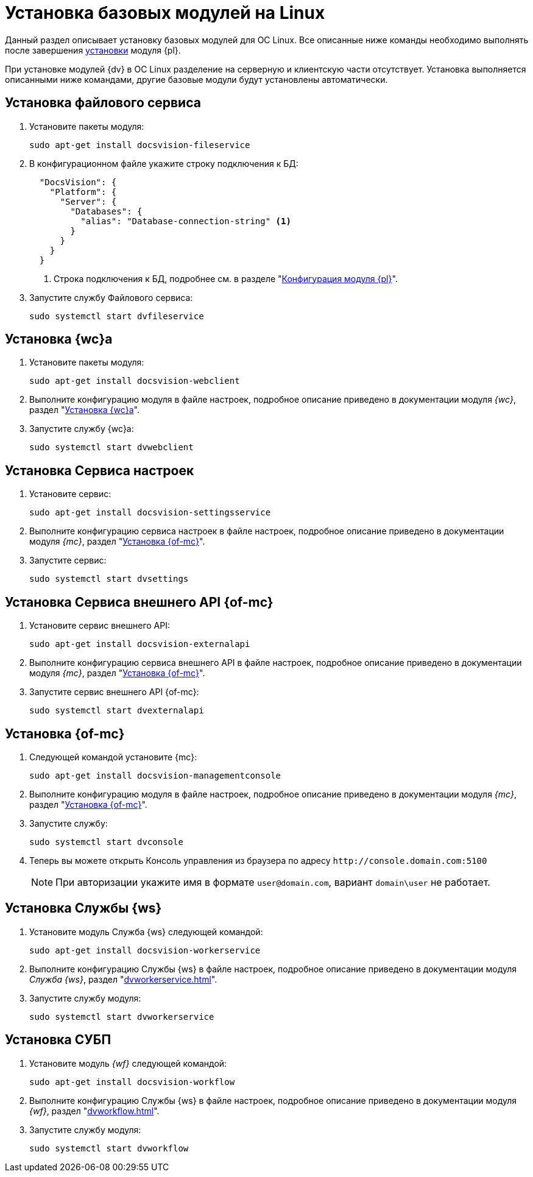 = Установка базовых модулей на Linux

Данный раздел описывает установку базовых модулей для ОС Linux. Все описанные ниже команды необходимо выполнять после завершения xref:install-platform.adoc[установки] модуля {pl}.

При установке модулей {dv} в ОС Linux разделение на серверную и клиентскую части отсутствует. Установка выполняется описанными ниже командами, другие базовые модули будут установлены автоматически.

[#file-service]
== Установка файлового сервиса

. Установите пакеты модуля:
+
[source,bash]
----
sudo apt-get install docsvision-fileservice
----
+
. В конфигурационном файле укажите строку подключения к БД:
+
[source,json]
----
  "DocsVision": {
    "Platform": {
      "Server": {
        "Databases": {
          "alias": "Database-connection-string" <.>
        }
      }
    }
  }
----
<.> Строка подключения к БД, подробнее см. в разделе "xref:config-platform.adoc#connection-string[Конфигурация модуля {pl}]".
+
. Запустите службу Файлового сервиса:
+
[source,bash]
----
sudo systemctl start dvfileservice
----

[#webc]
== Установка {wc}а

. Установите пакеты модуля:
+
[source,bash]
----
sudo apt-get install docsvision-webclient
----
+
. Выполните конфигурацию модуля в файле настроек, подробное описание приведено в документации модуля _{wc}_, раздел "xref:dvwebclient.adoc[Установка {wc}а]".
+
. Запустите службу {wc}а:
+
[source,bash]
----
sudo systemctl start dvwebclient
----

[#sett-serv]
== Установка Сервиса настроек

. Установите сервис:
+
[source,bash]
----
sudo apt-get install docsvision-settingsservice
----
+
. Выполните конфигурацию сервиса настроек в файле настроек, подробное описание приведено в документации модуля _{mc}_, раздел "xref:dvconsole.adoc#sett-serv[Установка {of-mc}]".
+
. Запустите сервис:
+
[source,bash]
----
sudo systemctl start dvsettings
----

[#ext-api]
== Установка Сервиса внешнего API {of-mc}

. Установите сервис внешнего API:
+
[source,bash]
----
sudo apt-get install docsvision-externalapi
----
+
. Выполните конфигурацию сервиса внешнего API в файле настроек, подробное описание приведено в документации модуля _{mc}_, раздел "xref:dvconsole.adoc#external-api[Установка {of-mc}]".
+
. Запустите сервис внешнего API {of-mc}:
+
[source,bash]
----
sudo systemctl start dvexternalapi
----

[#manconsole]
== Установка {of-mc}

. Следующей командой установите {mc}:
+
[source,bash]
----
sudo apt-get install docsvision-managementconsole
----
+
. Выполните конфигурацию модуля в файле настроек, подробное описание приведено в документации модуля _{mc}_, раздел "xref:dvconsole.adoc#console[Установка {of-mc}]".
+
. Запустите службу:
+
[source,bash]
----
sudo systemctl start dvconsole
----
+
. Теперь вы можете открыть Консоль управления из браузера по адресу `\http://console.domain.com:5100`
+
NOTE: При авторизации укажите имя в формате `user@domain.com`, вариант `domain\user` не работает.

[#worker]
== Установка Службы {ws}

. Установите модуль Служба {ws} следующей командой:
+
[source,bash]
----
sudo apt-get install docsvision-workerservice
----
+
. Выполните конфигурацию Службы {ws} в файле настроек, подробное описание приведено в документации модуля _Служба {ws}_, раздел "xref:dvworkerservice.adoc[]".
+
. Запустите службу модуля:
+
[source,bash]
----
sudo systemctl start dvworkerservice
----

[#workflow]
== Установка СУБП

. Установите модуль _{wf}_ следующей командой:
+
[source,bash]
----
sudo apt-get install docsvision-workflow
----
+
. Выполните конфигурацию Службы {ws} в файле настроек, подробное описание приведено в документации модуля _{wf}_, раздел "xref:dvworkflow.adoc[]".
+
. Запустите службу модуля:
+
[source,bash]
----
sudo systemctl start dvworkflow
----

// [#takeoffice]
// == Установка приложения {to}
//
// . Установите приложение _{to}_ следующей командой:
// +
// [source,bash]
// ----
// sudo apt-get install docsvision-takeoffice-server
// ----
//
// [#docmgt]
// == Установка приложения {dm}
//
// . Установите приложение _{dm}_ следующей командой:
// +
// [source,bash]
// ----
// sudo apt-get install docsvision-documentmanagement-server
// ----
//
// Ознакомьтесь со списком полезных команд в пункте "xref:post-config-section-server.adoc[]".
